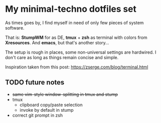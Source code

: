 * My minimal-techno dotfiles set

As times goes by, I find myself in need of only few pieces of system  software.

That is: *StumpWM* for as DE, *tmux* + *zsh* as terminal with colors from
*Xresources*. And *emacs*, but that's another story...

The setup is rough in places, some non-universal settings are hardwired.
I don't care as long as things remain concise and simple.

Inspiration taken from this post:
https://zserge.com/blog/terminal.html

** TODO future notes
   - +same vim-style window-splitting in tmux and stump+
   - tmux
     - clipboard copy/paste selection
     - invoke by default in stump
   - correct git prompt in zsh
